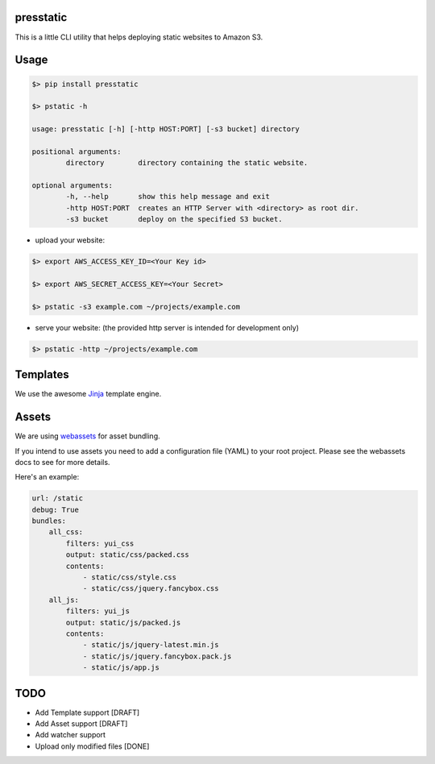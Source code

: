 presstatic
----------

This is a little CLI utility that helps deploying static websites to Amazon S3.

Usage
-----

.. code-block:: shell

	$> pip install presstatic

	$> pstatic -h

	usage: presstatic [-h] [-http HOST:PORT] [-s3 bucket] directory

	positional arguments:
		directory        directory containing the static website.

	optional arguments:
		-h, --help       show this help message and exit
		-http HOST:PORT  creates an HTTP Server with <directory> as root dir.
		-s3 bucket       deploy on the specified S3 bucket.
  		
* upload your website:

.. code-block:: shell

	$> export AWS_ACCESS_KEY_ID=<Your Key id>

	$> export AWS_SECRET_ACCESS_KEY=<Your Secret>

	$> pstatic -s3 example.com ~/projects/example.com
  	
* serve your website: (the provided http server is intended for development only)

.. code-block:: shell
	
	$> pstatic -http ~/projects/example.com

Templates
---------

We use the awesome `Jinja <http://jinja.pocoo.org/>`_ template engine.

Assets
------

We are using `webassets <https://github.com/miracle2k/webassets>`_ for asset bundling.

If you intend to use assets you need to add a configuration file (YAML) to your root project.
Please see the webassets docs to see for more details.

Here's an example:

.. code-block:: yaml

	url: /static
	debug: True
	bundles:
	    all_css:
	        filters: yui_css
	        output: static/css/packed.css
	        contents:
	            - static/css/style.css
	            - static/css/jquery.fancybox.css
	    all_js:
	        filters: yui_js
	        output: static/js/packed.js
	        contents:
	            - static/js/jquery-latest.min.js
	            - static/js/jquery.fancybox.pack.js
	            - static/js/app.js

TODO
----

* Add Template support [DRAFT]
* Add Asset support [DRAFT]
* Add watcher support 
* Upload only modified files [DONE]
